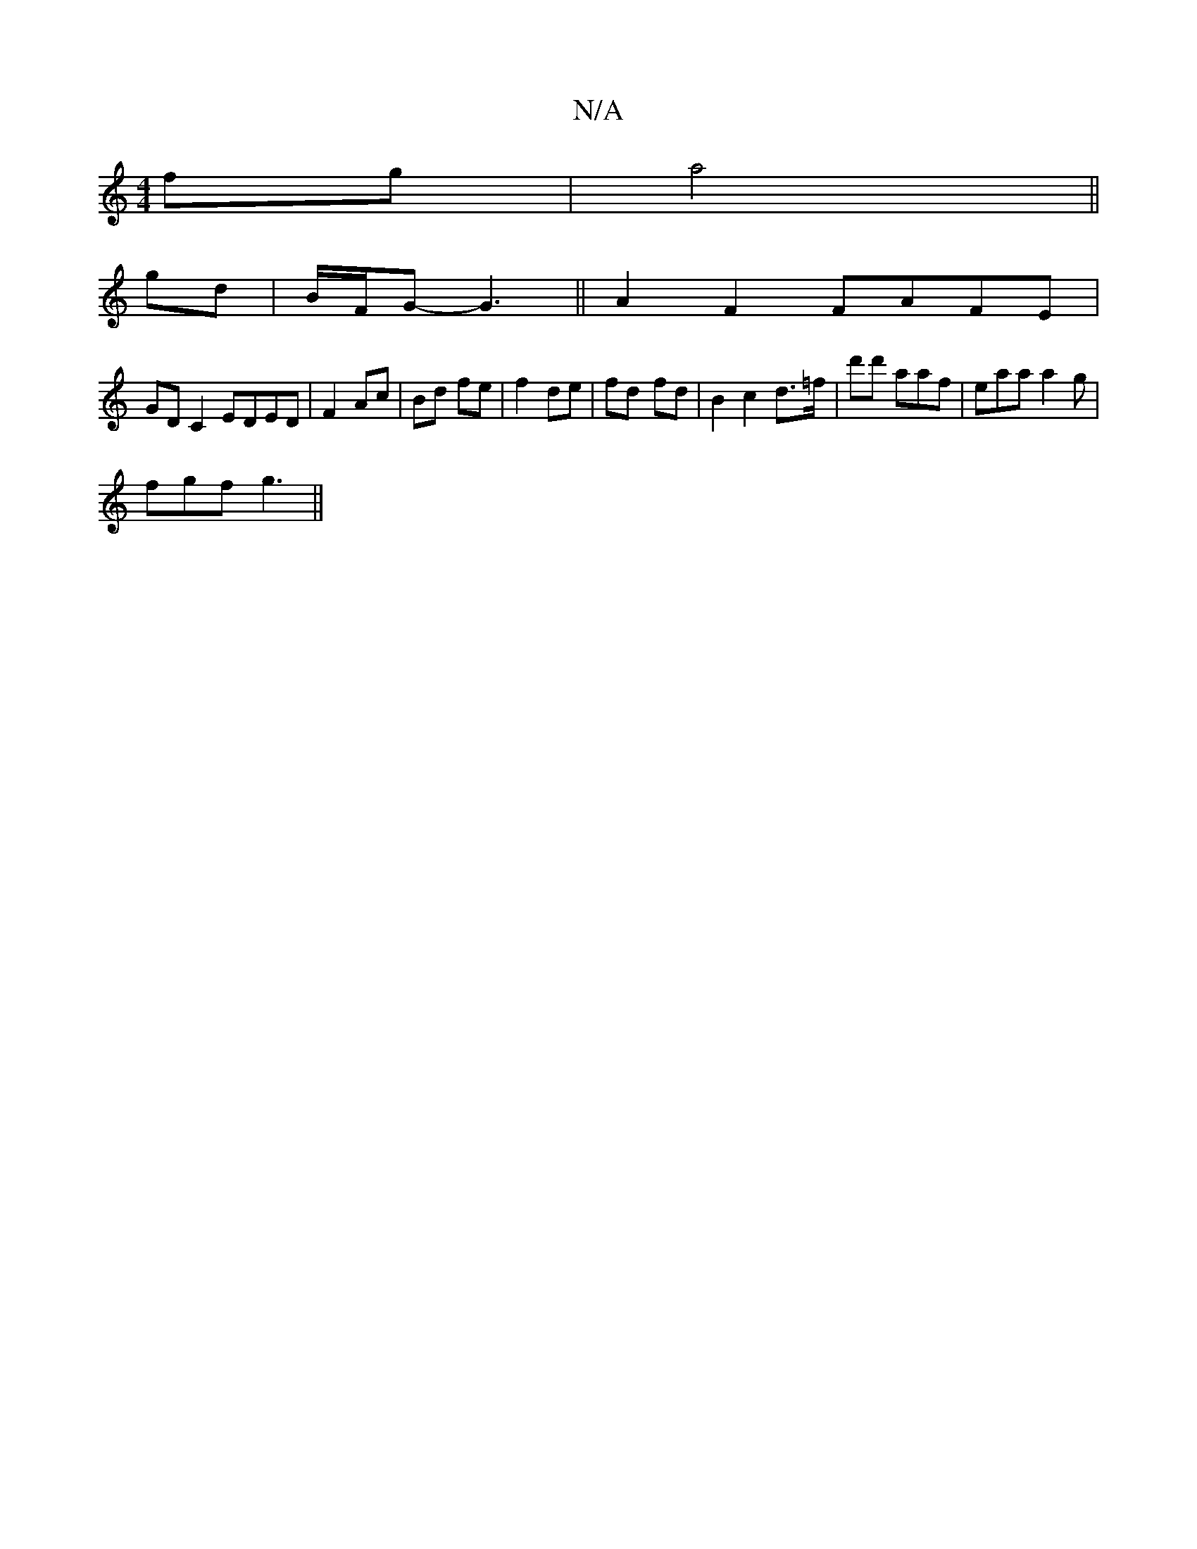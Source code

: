 X:1
T:N/A
M:4/4
R:N/A
K:Cmajor
fg|a4 ||
gd|B/F/G-G3 || A2F2 FAFE|
GD C2 EDED |F2 Ac|Bd fe|f2 de|fd- fd | B2 c2 d3/=f/|d'd' aaf |- eaa a2g|
fgf g3||

|:
|: FEd' b2 d'2|fede acec| FA B/c/e edcd|ecec B3B|cAAB c~A3 e2|agdg BGBd|
fecd B